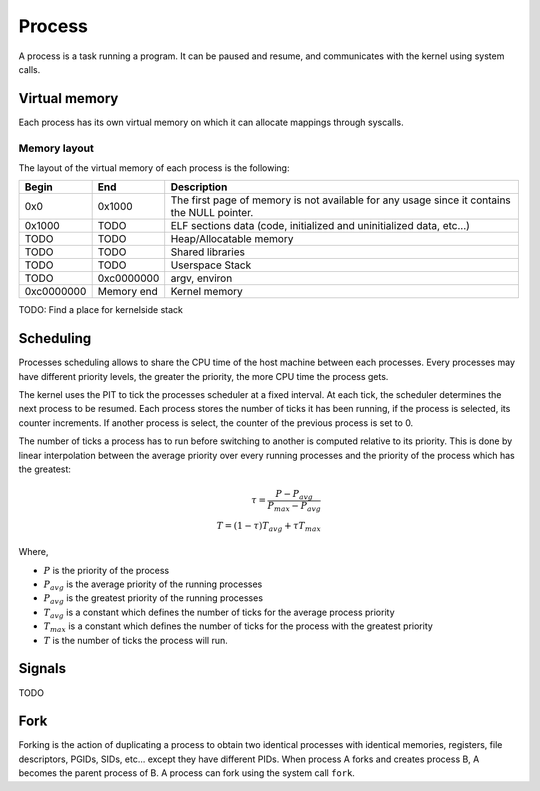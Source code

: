 Process
*******

A process is a task running a program. It can be paused and resume, and communicates with the kernel using system calls.



Virtual memory
==============

Each process has its own virtual memory on which it can allocate mappings through syscalls.



Memory layout
-------------

The layout of the virtual memory of each process is the following:

+------------+------------+---------------------------------------------------------------------------------------------+
| Begin      | End        | Description                                                                                 |
+============+============+=============================================================================================+
| 0x0        | 0x1000     | The first page of memory is not available for any usage since it contains the NULL pointer. |
+------------+------------+---------------------------------------------------------------------------------------------+
| 0x1000     | TODO       | ELF sections data (code, initialized and uninitialized data, etc...)                        |
+------------+------------+---------------------------------------------------------------------------------------------+
| TODO       | TODO       | Heap/Allocatable memory                                                                     |
+------------+------------+---------------------------------------------------------------------------------------------+
| TODO       | TODO       | Shared libraries                                                                            |
+------------+------------+---------------------------------------------------------------------------------------------+
| TODO       | TODO       | Userspace Stack                                                                             |
+------------+------------+---------------------------------------------------------------------------------------------+
| TODO       | 0xc0000000 | argv, environ                                                                               |
+------------+------------+---------------------------------------------------------------------------------------------+
| 0xc0000000 | Memory end | Kernel memory                                                                               |
+------------+------------+---------------------------------------------------------------------------------------------+

TODO: Find a place for kernelside stack



Scheduling
==========

Processes scheduling allows to share the CPU time of the host machine between each processes.
Every processes may have different priority levels, the greater the priority, the more CPU time the process gets.

The kernel uses the PIT to tick the processes scheduler at a fixed interval. At each tick, the scheduler determines the next process to be resumed.
Each process stores the number of ticks it has been running, if the process is selected, its counter increments. If another process is select, the counter of the previous process is set to 0.

The number of ticks a process has to run before switching to another is computed relative to its priority. This is done by linear interpolation between the average priority over every running processes and the priority of the process which has the greatest:

.. math::

    \tau = \frac{P - P_{avg}}{P_{max} - P_{avg}} \\
    T = (1 - \tau) T_{avg} + \tau T_{max}

Where,

- :math:`P` is the priority of the process
- :math:`P_{avg}` is the average priority of the running processes
- :math:`P_{avg}` is the greatest priority of the running processes
- :math:`T_{avg}` is a constant which defines the number of ticks for the average process priority
- :math:`T_{max}` is a constant which defines the number of ticks for the process with the greatest priority
- :math:`T` is the number of ticks the process will run.



Signals
=======

TODO



Fork
====

Forking is the action of duplicating a process to obtain two identical processes with identical memories, registers, file descriptors, PGIDs, SIDs, etc... except they have different PIDs.
When process A forks and creates process B, A becomes the parent process of B.
A process can fork using the system call ``fork``.
